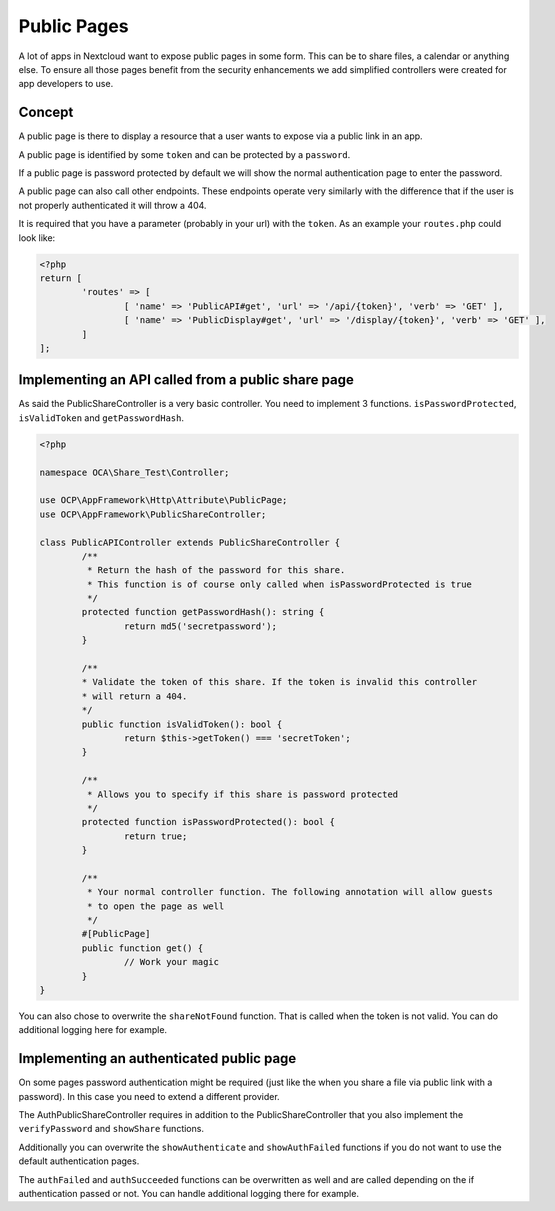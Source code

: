 ============
Public Pages
============

A lot of apps in Nextcloud want to expose public pages in some form. This can
be to share files, a calendar or anything else. To ensure all those pages
benefit from the security enhancements we add simplified controllers were created
for app developers to use.

Concept
-------

A public page is there to display a resource that a user wants to expose via a
public link in an app.

A public page is identified by some ``token`` and can be protected by a ``password``.

If a public page is password protected by default we will show the normal authentication
page to enter the password.

A public page can also call other endpoints. These endpoints operate very similarly
with the difference that if the user is not properly authenticated it will throw a 404.

It is required that you have a parameter (probably in your url) with the ``token``. As an example
your ``routes.php`` could look like:

.. code-block:: php

	<?php
	return [
		'routes' => [
			[ 'name' => 'PublicAPI#get', 'url' => '/api/{token}', 'verb' => 'GET' ],
			[ 'name' => 'PublicDisplay#get', 'url' => '/display/{token}', 'verb' => 'GET' ],
		]
	];

Implementing an API called from a public share page
---------------------------------------------------

As said the PublicShareController is a very basic controller. You need to implement 3 functions.
``isPasswordProtected``, ``isValidToken`` and ``getPasswordHash``.

.. code-block:: php

	<?php

	namespace OCA\Share_Test\Controller;

	use OCP\AppFramework\Http\Attribute\PublicPage;
	use OCP\AppFramework\PublicShareController;

	class PublicAPIController extends PublicShareController {
		/**
		 * Return the hash of the password for this share.
		 * This function is of course only called when isPasswordProtected is true
		 */
		protected function getPasswordHash(): string {
			return md5('secretpassword');
		}

		/**
		* Validate the token of this share. If the token is invalid this controller
		* will return a 404.
		*/
		public function isValidToken(): bool {
			return $this->getToken() === 'secretToken';
		}

		/**
		 * Allows you to specify if this share is password protected
		 */
		protected function isPasswordProtected(): bool {
			return true;
		}

		/**
		 * Your normal controller function. The following annotation will allow guests
		 * to open the page as well
		 */
		#[PublicPage]
		public function get() {
			// Work your magic
		}
	}


You can also chose to overwrite the ``shareNotFound`` function. That is called when the
token is not valid. You can do additional logging here for example.


Implementing an authenticated public page
-----------------------------------------

On some pages password authentication might be required (just like the when you
share a file via public link with a password). In this case you need
to extend a different provider.

The AuthPublicShareController requires in addition to the PublicShareController that
you also implement the ``verifyPassword`` and ``showShare`` functions.

.. code-block: php

	<?php

	namespace OCA\Share_Test\Controller;

	use OCP\AppFramework\AuthPublicShareController;
	use OCP\AppFramework\Http\Attribute\PublicPage;

	class PublicDisplayController extends AuthPublicShareController {
		/**
		 * Return the hash of the password for this share.
		 * This function is of course only called when isPasswordProtected is true
		 */
		protected function getPasswordHash(): string {
			return md5('secretpassword');
		}

		/**
		* Validate the token of this share. If the token is invalid this controller
		* will return a 404.
		*/
		public function isValidToken(): bool {
			return $this->getToken() === 'secretToken';
		}

		/**
		 * Allows you to specify if this share is password protected
		 */
		protected function isPasswordProtected(): bool {
			return true;
		}

		/**
		 * Verify the entered password by the user
		 */
		protected function verifyPassword(string $password): bool {
			return $password === 'secretpassword';
		}

		public function showShare(): TemplateResponse {
			return new TemplateResponse('yourapp', 'yourtemplate');
		}

		/**
		 * Your normal controller function. The following annotation will allow guests
		 * to open the page as well
		 */
		#[PublicPage]
		public function get() {
			// Work your magic
		}
	}


Additionally you can overwrite the ``showAuthenticate`` and ``showAuthFailed`` functions
if you do not want to use the default authentication pages.

The ``authFailed`` and ``authSucceeded`` functions can be overwritten as well and are
called depending on the if authentication passed or not. You can handle additional logging
there for example.

